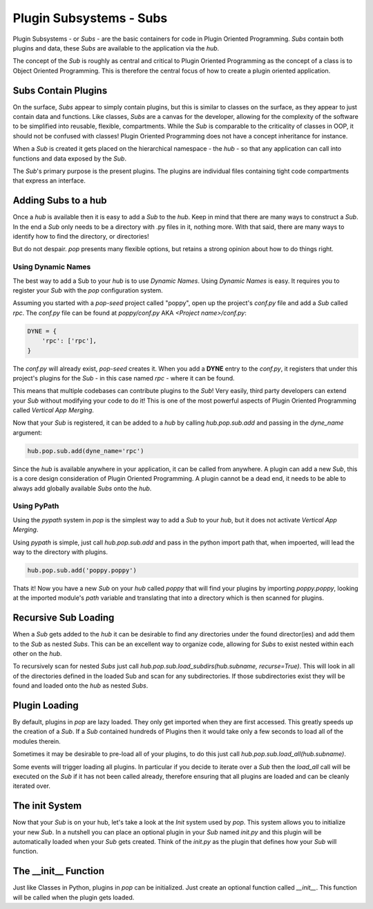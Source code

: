 ========================
Plugin Subsystems - Subs
========================

Plugin Subsystems - or *Subs* - are the basic containers for code in Plugin
Oriented Programming. *Subs* contain both plugins and data, these *Subs* are
available to the application via the `hub`.

The concept of the *Sub* is roughly as central and critical to Plugin Oriented
Programming as the concept of a class is to Object Oriented Programming.
This is therefore the central focus of how to create a plugin oriented
application.

Subs Contain Plugins
====================

On the surface, *Subs* appear to simply contain plugins, but this is similar
to classes on the surface, as they appear to just contain data and functions.
Like classes, *Subs* are a canvas for the developer, allowing for the
complexity of the software to be simplified into reusable, flexible, compartments.
While the *Sub* is comparable to the criticality of classes in OOP, it should not be
confused with classes! Plugin Oriented Programming does not have a concept
inheritance for instance.

When a *Sub* is created it gets placed on the hierarchical namespace - the `hub` -
so that any application can call into functions and data exposed by the *Sub*.

The *Sub*'s primary purpose is the present plugins. The plugins are individual
files containing tight code compartments that express an interface.

Adding Subs to a hub
====================

Once a `hub` is available then it is easy to add a *Sub* to the `hub`. Keep in
mind that there are many ways to construct a *Sub*. In the end a *Sub*
only needs to be a directory with .py files in it, nothing more. With that
said, there are many ways to identify how to find the directory, or
directories!

But do not despair. `pop` presents many flexible options, but retains a strong
opinion about how to do things right.

Using Dynamic Names
-------------------

The best way to add a Sub to your `hub` is to use *Dynamic Names*. Using 
*Dynamic Names* is easy. It requires you to register your *Sub* with the `pop`
configuration system.

Assuming you started with a `pop-seed` project called "poppy", open up the
project's `conf.py` file and add a *Sub* called `rpc`. The `conf.py` file can be
found at `poppy/conf.py` AKA `<Project name>/conf.py`:

.. code-block:: python

    DYNE = {
        'rpc': ['rpc'],
    }

The `conf.py` will already exist, `pop-seed` creates it. When you add a **DYNE**
entry to the `conf.py`, it registers that under this project's plugins for the *Sub*
- in this case named `rpc` - where it can be found.

This means that multiple codebases can contribute plugins to the *Sub*!
Very easily, third party developers can extend your *Sub* without modifying
your code to do it! This is one of the most powerful aspects of Plugin Oriented
Programming called *Vertical App Merging*.

Now that your *Sub* is registered, it can be added to a `hub` by calling
`hub.pop.sub.add` and passing in the `dyne_name` argument:

.. code-block:: python

    hub.pop.sub.add(dyne_name='rpc')

Since the `hub` is available anywhere in your application, it can be called from
anywhere. A plugin can add a new *Sub*, this is a core design consideration of
Plugin Oriented Programming. A plugin cannot be a dead end, it needs to be able
to always add globally available *Subs* onto the `hub`.

Using PyPath
------------

Using the `pypath` system in `pop` is the simplest way to add a *Sub* to your `hub`,
but it does not activate *Vertical App Merging*.

Using `pypath` is simple, just call `hub.pop.sub.add` and pass in the python import
path that, when impoerted, will lead the way to the directory with plugins.

.. code-block:: python

    hub.pop.sub.add('poppy.poppy')

Thats it! Now you have a new *Sub* on your `hub` called `poppy` that will find
your plugins by importing `poppy.poppy`, looking at the imported module's `path`
variable and translating that into a directory which is then scanned for plugins.

Recursive Sub Loading
=====================

When a *Sub* gets added to the `hub` it can be desirable to find any directories
under the found director(ies) and add them to the *Sub* as nested *Subs*. This can
be an excellent way to organize code, allowing for *Subs* to exist nested within
each other on the `hub`.

To recursively scan for nested *Subs* just call
`hub.pop.sub.load_subdirs(hub.subname, recurse=True)`. This will look in all of the
directories defined in the loaded Sub and scan for any subdirectories. If those
subdirectories exist they will be found and loaded onto the `hub` as nested *Subs*.

Plugin Loading
==============

By default, plugins in `pop` are lazy loaded. They only get imported when they are
first accessed. This greatly speeds up the creation of a *Sub*. If a *Sub*
contained hundreds of Plugins then it would take only a few seconds to load
all of the modules therein.

Sometimes it may be desirable to pre-load all of your plugins, to do this just call
`hub.pop.sub.load_all(hub.subname)`.

Some events will trigger loading all plugins. In particular if you decide to iterate
over a *Sub* then the `load_all` call will be executed on the *Sub* if it has not been
called already, therefore ensuring that all plugins are loaded and can be cleanly iterated
over.

The init System
===============

Now that your *Sub* is on your hub, let's take a look at the *Init* system used
by `pop`. This system allows you to initialize your new *Sub*. In a nutshell
you can place an optional plugin in your *Sub* named `init.py` and this plugin
will be automatically loaded when your *Sub* gets created. Think of the `init.py`
as the plugin that defines how your *Sub* will function.

The __init__ Function
=====================

Just like Classes in Python, plugins in `pop` can be initialized. Just create an
optional function called `__init__`. This function will be called when the plugin
gets loaded.
